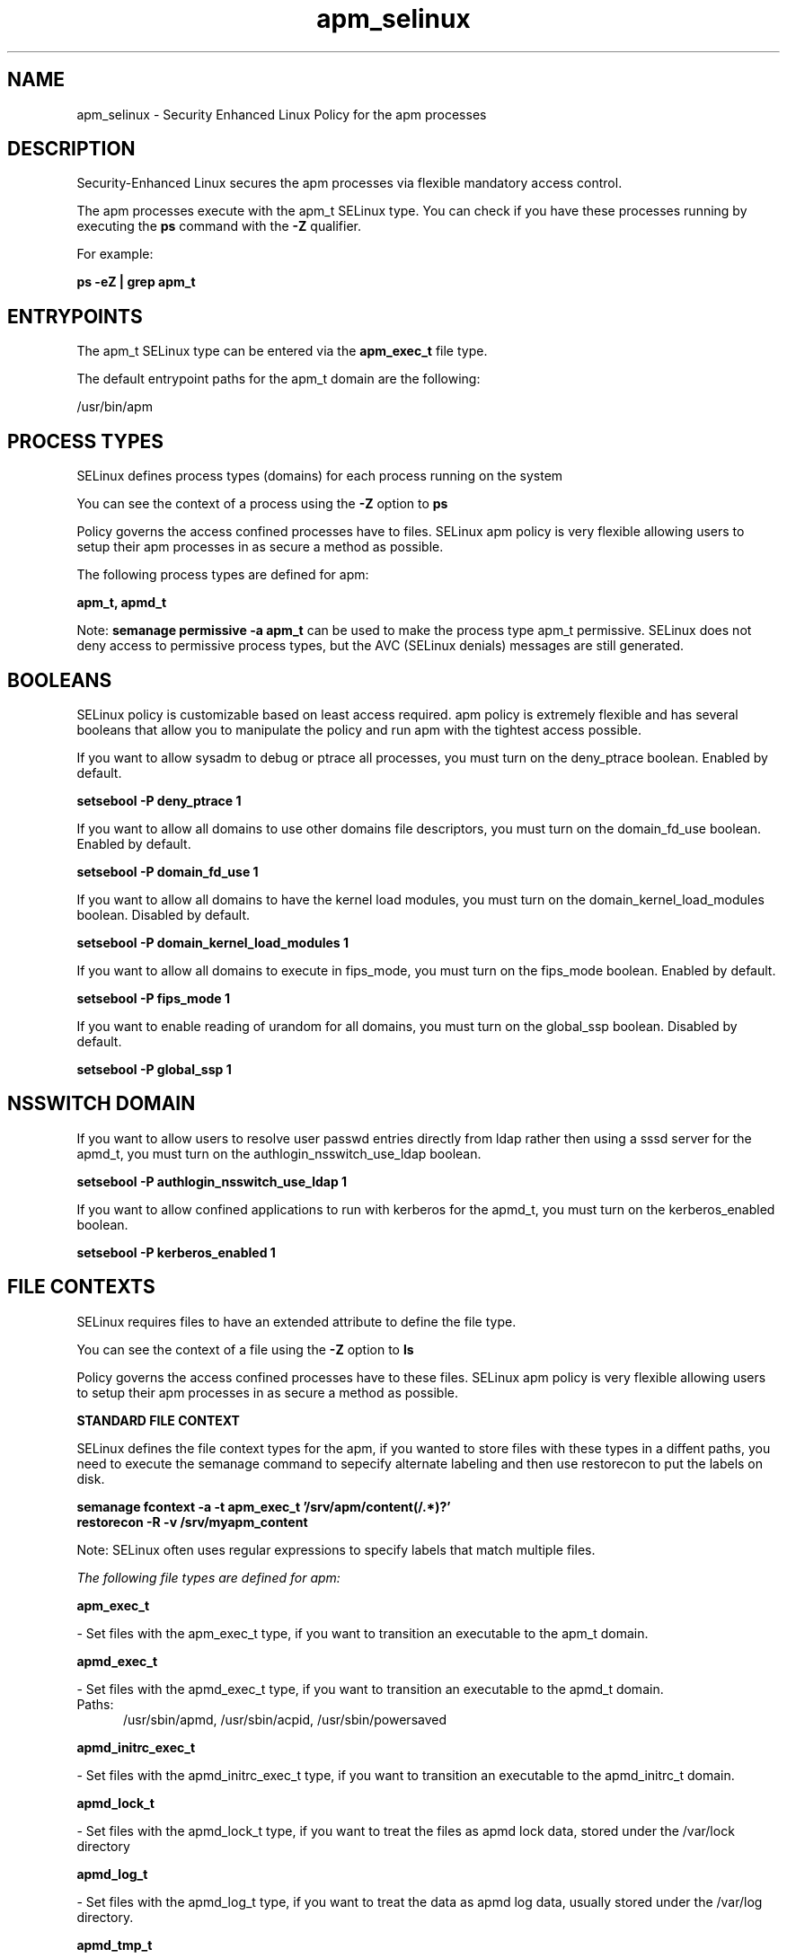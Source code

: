 .TH  "apm_selinux"  "8"  "13-01-16" "apm" "SELinux Policy documentation for apm"
.SH "NAME"
apm_selinux \- Security Enhanced Linux Policy for the apm processes
.SH "DESCRIPTION"

Security-Enhanced Linux secures the apm processes via flexible mandatory access control.

The apm processes execute with the apm_t SELinux type. You can check if you have these processes running by executing the \fBps\fP command with the \fB\-Z\fP qualifier.

For example:

.B ps -eZ | grep apm_t


.SH "ENTRYPOINTS"

The apm_t SELinux type can be entered via the \fBapm_exec_t\fP file type.

The default entrypoint paths for the apm_t domain are the following:

/usr/bin/apm
.SH PROCESS TYPES
SELinux defines process types (domains) for each process running on the system
.PP
You can see the context of a process using the \fB\-Z\fP option to \fBps\bP
.PP
Policy governs the access confined processes have to files.
SELinux apm policy is very flexible allowing users to setup their apm processes in as secure a method as possible.
.PP
The following process types are defined for apm:

.EX
.B apm_t, apmd_t
.EE
.PP
Note:
.B semanage permissive -a apm_t
can be used to make the process type apm_t permissive. SELinux does not deny access to permissive process types, but the AVC (SELinux denials) messages are still generated.

.SH BOOLEANS
SELinux policy is customizable based on least access required.  apm policy is extremely flexible and has several booleans that allow you to manipulate the policy and run apm with the tightest access possible.


.PP
If you want to allow sysadm to debug or ptrace all processes, you must turn on the deny_ptrace boolean. Enabled by default.

.EX
.B setsebool -P deny_ptrace 1

.EE

.PP
If you want to allow all domains to use other domains file descriptors, you must turn on the domain_fd_use boolean. Enabled by default.

.EX
.B setsebool -P domain_fd_use 1

.EE

.PP
If you want to allow all domains to have the kernel load modules, you must turn on the domain_kernel_load_modules boolean. Disabled by default.

.EX
.B setsebool -P domain_kernel_load_modules 1

.EE

.PP
If you want to allow all domains to execute in fips_mode, you must turn on the fips_mode boolean. Enabled by default.

.EX
.B setsebool -P fips_mode 1

.EE

.PP
If you want to enable reading of urandom for all domains, you must turn on the global_ssp boolean. Disabled by default.

.EX
.B setsebool -P global_ssp 1

.EE

.SH NSSWITCH DOMAIN

.PP
If you want to allow users to resolve user passwd entries directly from ldap rather then using a sssd server for the apmd_t, you must turn on the authlogin_nsswitch_use_ldap boolean.

.EX
.B setsebool -P authlogin_nsswitch_use_ldap 1
.EE

.PP
If you want to allow confined applications to run with kerberos for the apmd_t, you must turn on the kerberos_enabled boolean.

.EX
.B setsebool -P kerberos_enabled 1
.EE

.SH FILE CONTEXTS
SELinux requires files to have an extended attribute to define the file type.
.PP
You can see the context of a file using the \fB\-Z\fP option to \fBls\bP
.PP
Policy governs the access confined processes have to these files.
SELinux apm policy is very flexible allowing users to setup their apm processes in as secure a method as possible.
.PP

.PP
.B STANDARD FILE CONTEXT

SELinux defines the file context types for the apm, if you wanted to
store files with these types in a diffent paths, you need to execute the semanage command to sepecify alternate labeling and then use restorecon to put the labels on disk.

.B semanage fcontext -a -t apm_exec_t '/srv/apm/content(/.*)?'
.br
.B restorecon -R -v /srv/myapm_content

Note: SELinux often uses regular expressions to specify labels that match multiple files.

.I The following file types are defined for apm:


.EX
.PP
.B apm_exec_t
.EE

- Set files with the apm_exec_t type, if you want to transition an executable to the apm_t domain.


.EX
.PP
.B apmd_exec_t
.EE

- Set files with the apmd_exec_t type, if you want to transition an executable to the apmd_t domain.

.br
.TP 5
Paths:
/usr/sbin/apmd, /usr/sbin/acpid, /usr/sbin/powersaved

.EX
.PP
.B apmd_initrc_exec_t
.EE

- Set files with the apmd_initrc_exec_t type, if you want to transition an executable to the apmd_initrc_t domain.


.EX
.PP
.B apmd_lock_t
.EE

- Set files with the apmd_lock_t type, if you want to treat the files as apmd lock data, stored under the /var/lock directory


.EX
.PP
.B apmd_log_t
.EE

- Set files with the apmd_log_t type, if you want to treat the data as apmd log data, usually stored under the /var/log directory.


.EX
.PP
.B apmd_tmp_t
.EE

- Set files with the apmd_tmp_t type, if you want to store apmd temporary files in the /tmp directories.


.EX
.PP
.B apmd_unit_file_t
.EE

- Set files with the apmd_unit_file_t type, if you want to treat the files as apmd unit content.


.EX
.PP
.B apmd_var_lib_t
.EE

- Set files with the apmd_var_lib_t type, if you want to store the apmd files under the /var/lib directory.


.EX
.PP
.B apmd_var_run_t
.EE

- Set files with the apmd_var_run_t type, if you want to store the apmd files under the /run or /var/run directory.

.br
.TP 5
Paths:
/var/run/\.?acpid\.socket, /var/run/apmd\.pid, /var/run/acpid\.pid, /var/run/powersaved\.pid, /var/run/powersave_socket

.PP
Note: File context can be temporarily modified with the chcon command.  If you want to permanently change the file context you need to use the
.B semanage fcontext
command.  This will modify the SELinux labeling database.  You will need to use
.B restorecon
to apply the labels.

.SH "COMMANDS"
.B semanage fcontext
can also be used to manipulate default file context mappings.
.PP
.B semanage permissive
can also be used to manipulate whether or not a process type is permissive.
.PP
.B semanage module
can also be used to enable/disable/install/remove policy modules.

.B semanage boolean
can also be used to manipulate the booleans

.PP
.B system-config-selinux
is a GUI tool available to customize SELinux policy settings.

.SH AUTHOR
This manual page was auto-generated using
.B "sepolicy manpage"
by Dan Walsh.

.SH "SEE ALSO"
selinux(8), apm(8), semanage(8), restorecon(8), chcon(1), sepolicy(8)
, setsebool(8), apmd_selinux(8)